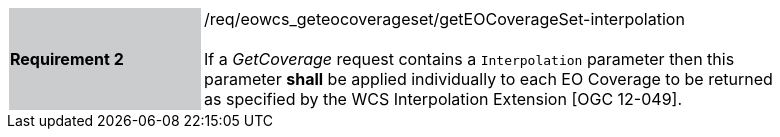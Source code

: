 [#/req/eowcs_geteocoverageset/getEOCoverageSet-interpolation,reftext='Requirement {counter:requirement_id} /req/eowcs_geteocoverageset/getEOCoverageSet-interpolation']
[width="90%",cols="2,6"]
|===
|*Requirement {counter:requirement_id}* {set:cellbgcolor:#CACCCE}|/req/eowcs_geteocoverageset/getEOCoverageSet-interpolation +
 +
If a _GetCoverage_ request contains a `Interpolation` parameter then this
parameter *shall* be applied individually to each EO Coverage to be returned as
specified by the WCS Interpolation Extension [OGC 12-049].
{set:cellbgcolor:#FFFFFF}
|===
